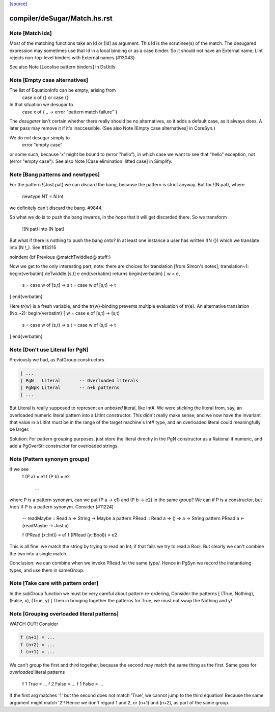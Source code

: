 `[source] <https://gitlab.haskell.org/ghc/ghc/tree/master/compiler/deSugar/Match.hs>`_

====================
compiler/deSugar/Match.hs.rst
====================

Note [Match Ids]
~~~~~~~~~~~~~~~~
Most of the matching functions take an Id or [Id] as argument.  This Id
is the scrutinee(s) of the match. The desugared expression may
sometimes use that Id in a local binding or as a case binder.  So it
should not have an External name; Lint rejects non-top-level binders
with External names (#13043).

See also Note [Localise pattern binders] in DsUtils


Note [Empty case alternatives]
~~~~~~~~~~~~~~~~~~~~~~~~~~~~~
The list of EquationInfo can be empty, arising from
    case x of {}   or    \case {}
In that situation we desugar to
    case x of { _ -> error "pattern match failure" }
The *desugarer* isn't certain whether there really should be no
alternatives, so it adds a default case, as it always does.  A later
pass may remove it if it's inaccessible.  (See also Note [Empty case
alternatives] in CoreSyn.)

We do *not* desugar simply to
   error "empty case"
or some such, because 'x' might be bound to (error "hello"), in which
case we want to see that "hello" exception, not (error "empty case").
See also Note [Case elimination: lifted case] in Simplify.




Note [Bang patterns and newtypes]
~~~~~~~~~~~~~~~~~~~~~~~~~~~~~~~~~
For the pattern  !(Just pat)  we can discard the bang, because
the pattern is strict anyway. But for !(N pat), where
  newtype NT = N Int
we definitely can't discard the bang.  #9844.

So what we do is to push the bang inwards, in the hope that it will
get discarded there.  So we transform
   !(N pat)   into    (N !pat)

But what if there is nothing to push the bang onto? In at least one instance
a user has written !(N {}) which we translate into (N !_). See #13215


\noindent
{\bf Previous @matchTwiddled@ stuff:}

Now we get to the only interesting part; note: there are choices for
translation [from Simon's notes]; translation~1:
\begin{verbatim}
deTwiddle [s,t] e
\end{verbatim}
returns
\begin{verbatim}
[ w = e,
  s = case w of [s,t] -> s
  t = case w of [s,t] -> t
]
\end{verbatim}

Here \tr{w} is a fresh variable, and the \tr{w}-binding prevents multiple
evaluation of \tr{e}.  An alternative translation (No.~2):
\begin{verbatim}
[ w = case e of [s,t] -> (s,t)
  s = case w of (s,t) -> s
  t = case w of (s,t) -> t
]
\end{verbatim}



Note [Don't use Literal for PgN]
~~~~~~~~~~~~~~~~~~~~~~~~~~~~~~~~~~~
Previously we had, as PatGroup constructors

.. code-block:: haskell

  | ...
  | PgN   Literal       -- Overloaded literals
  | PgNpK Literal       -- n+k patterns
  | ...

But Literal is really supposed to represent an *unboxed* literal, like Int#.
We were sticking the literal from, say, an overloaded numeric literal pattern
into a LitInt constructor. This didn't really make sense; and we now have
the invariant that value in a LitInt must be in the range of the target
machine's Int# type, and an overloaded literal could meaningfully be larger.

Solution: For pattern grouping purposes, just store the literal directly in
the PgN constructor as a Rational if numeric, and add a PgOverStr constructor
for overloaded strings.


Note [Pattern synonym groups]
~~~~~~~~~~~~~~~~~~~~~~~~~~~~~~~~
If we see
  f (P a) = e1
  f (P b) = e2
    ...
where P is a pattern synonym, can we put (P a -> e1) and (P b -> e2) in the
same group?  We can if P is a constructor, but /not/ if P is a pattern synonym.
Consider (#11224)
   -- readMaybe :: Read a => String -> Maybe a
   pattern PRead :: Read a => () => a -> String
   pattern PRead a <- (readMaybe -> Just a)

   f (PRead (x::Int))  = e1
   f (PRead (y::Bool)) = e2
This is all fine: we match the string by trying to read an Int; if that
fails we try to read a Bool. But clearly we can't combine the two into a single
match.

Conclusion: we can combine when we invoke PRead /at the same type/.  Hence
in PgSyn we record the instantiaing types, and use them in sameGroup.



Note [Take care with pattern order]
~~~~~~~~~~~~~~~~~~~~~~~~~~~~~~~~~~~
In the subGroup function we must be very careful about pattern re-ordering,
Consider the patterns [ (True, Nothing), (False, x), (True, y) ]
Then in bringing together the patterns for True, we must not
swap the Nothing and y!


Note [Grouping overloaded literal patterns]
~~~~~~~~~~~~~~~~~~~~~~~~~~~~~~~~~~~~~~~~~~~
WATCH OUT!  Consider

.. code-block:: haskell

        f (n+1) = ...
        f (n+2) = ...
        f (n+1) = ...

We can't group the first and third together, because the second may match
the same thing as the first.  Same goes for *overloaded* literal patterns
        f 1 True = ...
        f 2 False = ...
        f 1 False = ...
If the first arg matches '1' but the second does not match 'True', we
cannot jump to the third equation!  Because the same argument might
match '2'!
Hence we don't regard 1 and 2, or (n+1) and (n+2), as part of the same group.

